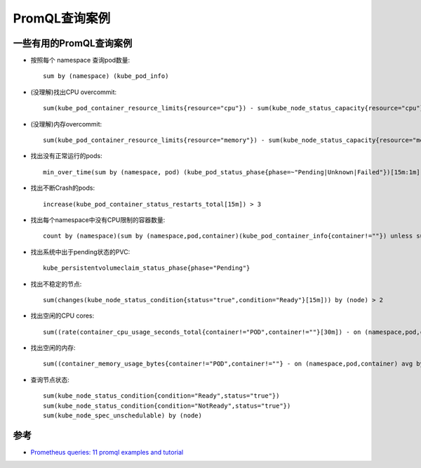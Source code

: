 .. _promql_examples:

=====================
PromQL查询案例
=====================

一些有用的PromQL查询案例
===========================

- 按照每个 namespace 查询pod数量::

   sum by (namespace) (kube_pod_info)

- (没理解)找出CPU overcommit::

   sum(kube_pod_container_resource_limits{resource="cpu"}) - sum(kube_node_status_capacity{resource="cpu"})

- (没理解)内存overcommit::

   sum(kube_pod_container_resource_limits{resource="memory"}) - sum(kube_node_status_capacity{resource="memory"})

- 找出没有正常运行的pods::

   min_over_time(sum by (namespace, pod) (kube_pod_status_phase{phase=~"Pending|Unknown|Failed"})[15m:1m]) > 0

- 找出不断Crash的pods::

   increase(kube_pod_container_status_restarts_total[15m]) > 3

- 找出每个namespace中没有CPU限制的容器数量::

   count by (namespace)(sum by (namespace,pod,container)(kube_pod_container_info{container!=""}) unless sum by (namespace,pod,container)(kube_pod_container_resource_limits{resource="cpu"}))

- 找出系统中出于pending状态的PVC::

   kube_persistentvolumeclaim_status_phase{phase="Pending"}

- 找出不稳定的节点::

   sum(changes(kube_node_status_condition{status="true",condition="Ready"}[15m])) by (node) > 2

- 找出空闲的CPU cores::

   sum((rate(container_cpu_usage_seconds_total{container!="POD",container!=""}[30m]) - on (namespace,pod,container) group_left avg by (namespace,pod,container)(kube_pod_container_resource_requests{resource="cpu"})) * -1 >0)

- 找出空闲的内存::

   sum((container_memory_usage_bytes{container!="POD",container!=""} - on (namespace,pod,container) avg by (namespace,pod,container)(kube_pod_container_resource_requests{resource="memory"})) * -1 >0 ) / (1024*1024*1024)

- 查询节点状态::

   sum(kube_node_status_condition{condition="Ready",status="true"})
   sum(kube_node_status_condition{condition="NotReady",status="true"})
   sum(kube_node_spec_unschedulable) by (node)

参考
=======

- `Prometheus queries: 11 promql examples and tutorial <https://www.airplane.dev/blog/promql-cheat-sheet-with-examples>`_
